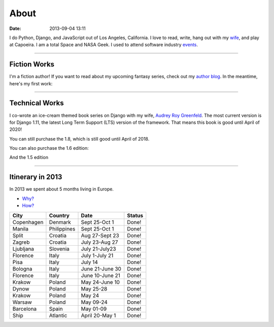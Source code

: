 ===========
About
===========

:date: 2013-09-04 13:11

I do Python, Django, and JavaScript out of Los Angeles, California. I love to read, write, hang out with my wife_, and play at Capoeira. I am a total Space and NASA Geek. I used to attend software industry events_.

.. _`Audrey Roy Greenfeld`: http://audreymroy.com
.. _wife: http://audreyr.com
.. _`Django Packages`: http://djangopackages.com
.. _`pydanny-event-notes`: https://pydanny-event-notes.readthedocs.org/
.. _`previous version`: http://twoscoopspress.org/products/two-scoops-of-django-1-5
.. _events: /pages/events.html

----

Fiction Works
===============

I'm a fiction author! If you want to read about my upcoming fantasy series, check out my `author blog`_. In the meantime, here's my first work:

.. image:: http://cdn.shopify.com/s/files/1/0304/6901/products/itb32_large.png?v=1427508565
   :name: Into the Brambles
   :align: center
   :target: http://www.amazon.com/into-the-brambles-ebook/dp/B00VC5UQHO/?tag=the-brambles-20

.. _`author blog`: https://www.danielroygreenfeld.com/

----

Technical Works
===============

I co-wrote an ice-cream themed book series on Django with my wife, `Audrey Roy Greenfeld`_. The most current version is for Django 1.11, the latest Long Term Support (LTS) version of the framework. That means this book is good until April of 2020!

.. image:: https://cdn.shopify.com/s/files/1/0304/6901/files/tsd-111-alpha.jpg?13020655073870052027
   :name: Two Scoops of Django: Best Practices for Django 1.11
   :align: center
   :target: http://twoscoopspress.com/products/two-scoops-of-django-1-11
   :height: 480
   :width: 389

You can still purchase the 1.8, which is still good until April of 2018.

.. image:: http://cdn.shopify.com/s/files/1/0304/6901/products/two-scoops-django-1.8-best-practices_abe21353-2734-4208-8566-c95e22759f59_large.png?v=1432913237
   :name: Two Scoops of Django: Best Practices for Django 1.8
   :align: center
   :target: http://twoscoopspress.com/products/two-scoops-of-django-1-8

You can also purchase the 1.6 edition:

.. image:: http://cdn.shopify.com/s/files/1/0304/6901/products/1.6-cover-389x480_1024x1024.png?v=1391472047
   :name: Two Scoops of Django: Best Practices for Django 1.6
   :align: center
   :target: http://twoscoopspress.com/products/two-scoops-of-django-1-6

And the 1.5 edition

.. image:: https://s3.amazonaws.com/twoscoops/img/tsd-cover.png
   :name: Two Scoops of Django: Best Practices for Django 1.5
   :align: center
   :target: http://twoscoopspress.com/products/two-scoops-of-django-1-5

----

.. raw:: html

    <span id="itinerary"></span>

Itinerary in 2013
===================

In 2013 we spent about 5 months living in Europe.

* `Why?`_
* `How?`_

.. _`Why?`: https://pydanny.com/off-to-europe.html
.. _`How?`: https://pydanny.com/travel-tips-for-geeks-living-cheaply.html

========== =========== =============== =============
City        Country     Date            Status
========== =========== =============== =============
Copenhagen Denmark     Sept 25-Oct 1   Done!
Manila     Philippines Sept 25-Oct 1   Done!
Split      Croatia     Aug 27-Sept 23  Done!
Zagreb     Croatia     July 23-Aug 27  Done!
Ljubljana  Slovenia    July 21-July23  Done!
Florence   Italy       July 1-July 21  Done!
Pisa       Italy       July 14         Done!
Bologna    Italy       June 21-June 30 Done!
Florence   Italy       June 10-June 21 Done!
Krakow     Poland      May 24-June 10  Done!
Dynow      Poland      May 25-28       Done!
Krakow     Poland      May 24          Done!
Warsaw     Poland      May 09-24       Done!
Barcelona  Spain       May 01-09       Done!
Ship       Atlantic    April 20-May 1  Done!
========== =========== =============== =============
